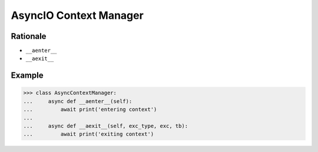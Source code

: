 AsyncIO Context Manager
=======================


Rationale
---------
* ``__aenter__``
* ``__aexit__``


Example
-------
>>> class AsyncContextManager:
...     async def __aenter__(self):
...         await print('entering context')
...
...     async def __aexit__(self, exc_type, exc, tb):
...         await print('exiting context')
